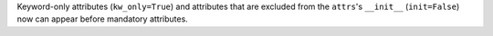 Keyword-only attributes (``kw_only=True``) and attributes that are excluded from the ``attrs``'s ``__init__`` (``init=False``) now can appear before mandatory attributes.
